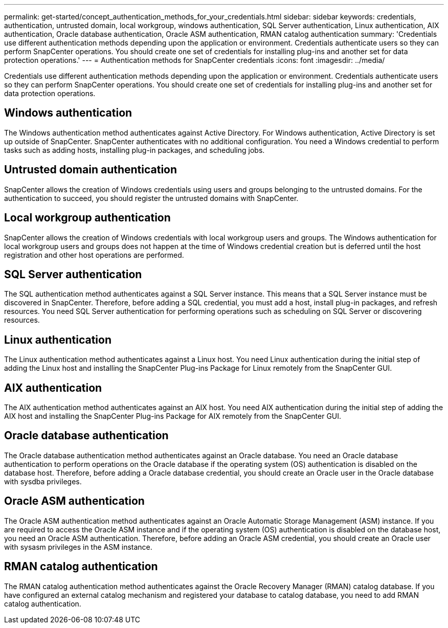 ---
permalink: get-started/concept_authentication_methods_for_your_credentials.html
sidebar: sidebar
keywords: credentials, authentication, untrusted domain, local workgroup, windows authentication, SQL Server authentication, Linux authentication, AIX authentication, Oracle database authentication, Oracle ASM authentication, RMAN catalog authentication
summary: 'Credentials use different authentication methods depending upon the application or environment. Credentials authenticate users so they can perform SnapCenter operations. You should create one set of credentials for installing plug-ins and another set for data protection operations.'
---
= Authentication methods for SnapCenter credentials
:icons: font
:imagesdir: ../media/

[.lead]
Credentials use different authentication methods depending upon the application or environment. Credentials authenticate users so they can perform SnapCenter operations. You should create one set of credentials for installing plug-ins and another set for data protection operations.

== Windows authentication

The Windows authentication method authenticates against Active Directory. For Windows authentication, Active Directory is set up outside of SnapCenter. SnapCenter authenticates with no additional configuration. You need a Windows credential to perform tasks such as adding hosts, installing plug-in packages, and scheduling jobs.

== Untrusted domain authentication

SnapCenter allows the creation of Windows credentials using users and groups belonging to the untrusted domains. For the authentication to succeed, you should register the untrusted domains with SnapCenter.

== Local workgroup authentication

SnapCenter allows the creation of Windows credentials with local workgroup users and groups. The Windows authentication for local workgroup users and groups does not happen at the time of Windows credential creation but is deferred until the host registration and other host operations are performed.

== SQL Server authentication

The SQL authentication method authenticates against a SQL Server instance. This means that a SQL Server instance must be discovered in SnapCenter. Therefore, before adding a SQL credential, you must add a host, install plug-in packages, and refresh resources. You need SQL Server authentication for performing operations such as scheduling on SQL Server or discovering resources.

== Linux authentication

The Linux authentication method authenticates against a Linux host. You need Linux authentication during the initial step of adding the Linux host and installing the SnapCenter Plug-ins Package for Linux remotely from the SnapCenter GUI.

== AIX authentication

The AIX authentication method authenticates against an AIX host. You need AIX authentication during the initial step of adding the AIX host and installing the SnapCenter Plug-ins Package for AIX remotely from the SnapCenter GUI.

== Oracle database authentication

The Oracle database authentication method authenticates against an Oracle database. You need an Oracle database authentication to perform operations on the Oracle database if the operating system (OS) authentication is disabled on the database host. Therefore, before adding a Oracle database credential, you should create an Oracle user in the Oracle database with sysdba privileges.

== Oracle ASM authentication

The Oracle ASM authentication method authenticates against an Oracle Automatic Storage Management (ASM) instance. If you are required to access the Oracle ASM instance and if the operating system (OS) authentication is disabled on the database host, you need an Oracle ASM authentication. Therefore, before adding an Oracle ASM credential, you should create an Oracle user with sysasm privileges in the ASM instance.

== RMAN catalog authentication

The RMAN catalog authentication method authenticates against the Oracle Recovery Manager (RMAN) catalog database. If you have configured an external catalog mechanism and registered your database to catalog database, you need to add RMAN catalog authentication.
